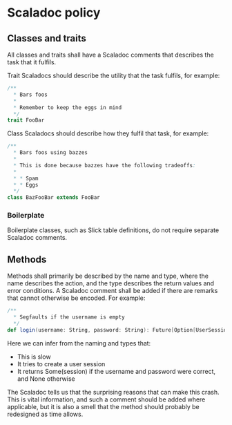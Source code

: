 * Scaladoc policy

** Classes and traits

   All classes and traits shall have a Scaladoc comments that describes the task that it fulfils.

   Trait Scaladocs should describe the utility that the task fulfils, for example:

   #+BEGIN_SRC scala
     /**
       ,* Bars foos
       ,*
       ,* Remember to keep the eggs in mind
       ,*/
     trait FooBar
   #+END_SRC

    Class Scaladocs should describe how they fulfil that task, for example:

    #+BEGIN_SRC scala
      /**
        ,* Bars foos using bazzes
        ,*
        ,* This is done because bazzes have the following tradeoffs:
        ,*
        ,* * Spam
        ,* * Eggs
        ,*/
      class BazFooBar extends FooBar
    #+END_SRC

*** Boilerplate

    Boilerplate classes, such as Slick table definitions, do not require separate
    Scaladoc comments.

** Methods

   Methods shall primarily be described by the name and type, where the name describes the action,
   and the type describes the return values and error conditions. A Scaladoc comment shall be added
   if there are remarks that cannot otherwise be encoded. For example:

   #+BEGIN_SRC scala
     /**
       ,* Segfaults if the username is empty
       ,*/
     def login(username: String, password: String): Future[Option[UserSession]]
   #+END_SRC

   Here we can infer from the naming and types that:

   - This is slow
   - It tries to create a user session
   - It returns Some(session) if the username and password were correct, and None otherwise

   The Scaladoc tells us that the surprising reasons that can make this crash. This is vital information,
   and such a comment should be added where applicable, but it is also a smell that the method should
   probably be redesigned as time allows.

